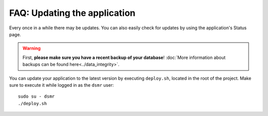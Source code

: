 FAQ: Updating the application
=============================

Every once in a while there may be updates. You can also easily check for updates by using the application's Status page.

.. warning::
    
    First, **please make sure you have a recent backup of your database**! :doc:`More information about backups can be found here<../data_integrity>`.

You can update your application to the latest version by executing ``deploy.sh``, located in the root of the project.
Make sure to execute it while logged in as the ``dsmr`` user::

   sudo su - dsmr
   ./deploy.sh
